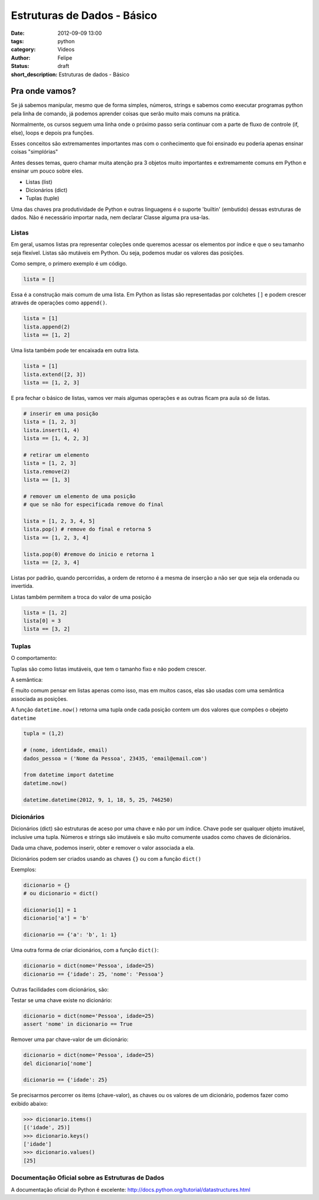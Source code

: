 Estruturas de Dados - Básico
============================

:date: 2012-09-09 13:00
:tags: python
:category: Videos
:author: Felipe
:status: draft
:short_description: Estruturas de dados - Básico

Pra onde vamos?
---------------

Se já sabemos manipular, mesmo que de forma simples, números, strings e sabemos
como executar programas python pela linha de comando, já podemos aprender
coisas que serão muito mais comuns na prática.

Normalmente, os cursos seguem uma linha onde o próximo passo seria continuar
com a parte de fluxo de controle (if, else), loops e depois pra funções.

Esses conceitos são extremamentes importantes mas com o conhecimento que foi
ensinado eu poderia apenas ensinar coisas "\simplórias"

Antes desses temas, quero chamar muita atenção pra 3 objetos muito importantes
e extremamente comuns em Python e ensinar um pouco sobre eles.

* Listas (list)
* Dicionários (dict)
* Tuplas (tuple)

Uma das chaves pra produtividade de Python e outras linguagens é o suporte
'builtin' (embutido) dessas estruturas de dados. Não é necessário importar
nada, nem declarar Classe alguma pra usa-las.



Listas
``````

Em geral, usamos listas pra representar coleções onde queremos acessar
os elementos por índice e que o seu tamanho seja flexível. Listas são
mutáveis em Python. Ou seja, podemos mudar os valores das posições.

Como sempre, o primero exemplo é um código.

.. code-block:: python

    lista = []

Essa é a construção mais comum de uma lista. 
Em Python as listas são representadas por colchetes ``[]``
e podem crescer através de operações como ``append()``.

.. code-block:: python

    lista = [1]
    lista.append(2)
    lista == [1, 2]

Uma lista também pode ter encaixada em outra lista.

.. code-block:: python

    lista = [1]
    lista.extend([2, 3])
    lista == [1, 2, 3]

E pra fechar o básico de listas, vamos ver mais algumas
operações e as outras ficam pra aula só de listas.

.. code-block:: python

    # inserir em uma posição
    lista = [1, 2, 3]
    lista.insert(1, 4)
    lista == [1, 4, 2, 3]

    # retirar um elemento
    lista = [1, 2, 3]
    lista.remove(2)
    lista == [1, 3]

    # remover um elemento de uma posição
    # que se não for especificada remove do final

    lista = [1, 2, 3, 4, 5]
    lista.pop() # remove do final e retorna 5
    lista == [1, 2, 3, 4]

    lista.pop(0) #remove do inicio e retorna 1
    lista == [2, 3, 4]

Listas por padrão, quando percorridas, a ordem de retorno
é a mesma de inserção a não ser que seja ela ordenada ou invertida.

Listas também permitem a troca do valor de uma posição

.. code-block:: python

    lista = [1, 2]
    lista[0] = 3
    lista == [3, 2]


Tuplas
``````

O comportamento:

Tuplas são como listas imutáveis, que tem o tamanho fixo e não podem crescer.

A semântica:

É muito comum pensar em listas apenas como isso, mas em muitos casos, elas
são usadas com uma semântica associada as posições.

A função ``datetime.now()`` retorna uma tupla onde cada posição
contem um dos valores que compões o obejeto ``datetime``

.. code-block:: python

    tupla = (1,2)

    # (nome, identidade, email)
    dados_pessoa = ('Nome da Pessoa', 23435, 'email@email.com')

    from datetime import datetime
    datetime.now()
    
    datetime.datetime(2012, 9, 1, 18, 5, 25, 746250)

Dicionários
```````````

Dicionários (dict) são estruturas de aceso por uma chave e não por um índice.
Chave pode ser qualquer objeto imutável, inclusive uma tupla. Números e strings
são imutáveis e são muito comumente usados como chaves de dicionários.

Dada uma chave, podemos inserir, obter e remover o valor associada a ela.

Dicionários podem ser criados usando as chaves ``{}`` ou com a função ``dict()``

Exemplos:

.. code-block:: python

    dicionario = {}
    # ou dicionario = dict()

    dicionario[1] = 1
    dicionario['a'] = 'b'

    dicionario == {'a': 'b', 1: 1}

Uma outra forma de criar dicionários, com a função ``dict()``:

.. code-block:: python

    dicionario = dict(nome='Pessoa', idade=25)
    dicionario == {'idade': 25, 'nome': 'Pessoa'}

Outras facilidades com dicionários, são:

Testar se uma chave existe no dicionário:

.. code-block:: python

    dicionario = dict(nome='Pessoa', idade=25)
    assert 'nome' in dicionario == True

Remover uma par chave-valor de um dicionário:

.. code-block:: python

    dicionario = dict(nome='Pessoa', idade=25)
    del dicionario['nome']

    dicionario == {'idade': 25}

Se precisarmos percorrer os items (chave-valor), as chaves ou os
valores de um dicionário, podemos fazer como exibido abaixo:

.. code-block:: python

    >>> dicionario.items()
    [('idade', 25)]
    >>> dicionario.keys()
    ['idade']
    >>> dicionario.values()
    [25]

Documentação Oficial sobre as Estruturas de Dados
`````````````````````````````````````````````````

A documentação oficial do Python é excelente: http://docs.python.org/tutorial/datastructures.html

